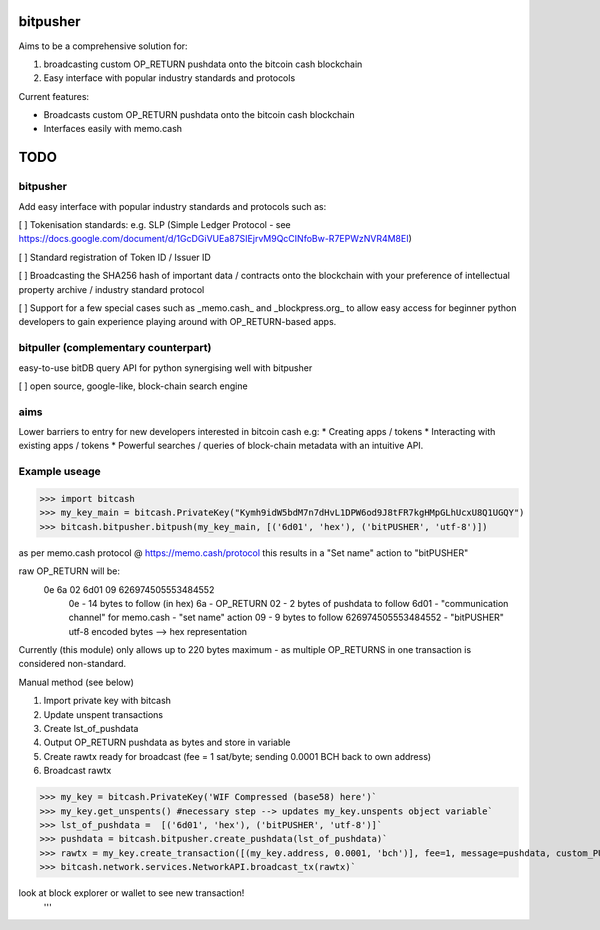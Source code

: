 bitpusher
=========
Aims to be a comprehensive solution for:

1) broadcasting custom OP_RETURN pushdata onto the bitcoin cash blockchain

2) Easy interface with popular industry standards and protocols

Current features:

- Broadcasts custom OP_RETURN pushdata onto the bitcoin cash blockchain

- Interfaces easily with memo.cash

TODO
====

bitpusher
---------

Add easy interface with popular industry standards and protocols such as:

[ ] Tokenisation standards: e.g. SLP (Simple Ledger Protocol - see https://docs.google.com/document/d/1GcDGiVUEa87SIEjrvM9QcCINfoBw-R7EPWzNVR4M8EI)

[ ] Standard registration of Token ID / Issuer ID

[ ] Broadcasting the SHA256 hash of important data / contracts onto the blockchain with your preference of intellectual property archive / industry standard protocol

[ ] Support for a few special cases such as _memo.cash_ and _blockpress.org_ to allow easy access for beginner python developers to gain experience playing around with OP_RETURN-based apps.

bitpuller (complementary counterpart)
-------------------------------------

easy-to-use bitDB query API for python synergising well with bitpusher

[ ] open source, google-like, block-chain search engine

aims
----
Lower barriers to entry for new developers interested in bitcoin cash e.g: 
* Creating apps / tokens
* Interacting with existing apps / tokens
* Powerful searches / queries of block-chain metadata with an intuitive API.

Example useage
--------------
>>> import bitcash
>>> my_key_main = bitcash.PrivateKey("Kymh9idW5bdM7n7dHvL1DPW6od9J8tFR7kgHMpGLhUcxU8Q1UGQY")
>>> bitcash.bitpusher.bitpush(my_key_main, [('6d01', 'hex'), ('bitPUSHER', 'utf-8')])

as per memo.cash protocol @ https://memo.cash/protocol this results in a "Set name" action to "bitPUSHER"

raw OP_RETURN will be:
    0e 6a 02 6d01 09 626974505553484552
        0e                  - 14 bytes to follow (in hex)
        6a                  - OP_RETURN
        02                  - 2 bytes of pushdata to follow
        6d01                - "communication channel" for memo.cash - "set name" action
        09                  - 9 bytes to follow
        626974505553484552  - "bitPUSHER" utf-8 encoded bytes --> hex representation

Currently (this module) only allows up to 220 bytes maximum - as multiple OP_RETURNS in one transaction is considered non-standard.

Manual method (see below)

1) Import private key with bitcash

2) Update unspent transactions

3) Create lst_of_pushdata

4) Output OP_RETURN pushdata as bytes and store in variable

5) Create rawtx ready for broadcast (fee = 1 sat/byte; sending 0.0001 BCH back to own address)

6) Broadcast rawtx

>>> my_key = bitcash.PrivateKey('WIF Compressed (base58) here')`
>>> my_key.get_unspents() #necessary step --> updates my_key.unspents object variable`
>>> lst_of_pushdata =  [('6d01', 'hex'), ('bitPUSHER', 'utf-8')]`
>>> pushdata = bitcash.bitpusher.create_pushdata(lst_of_pushdata)`
>>> rawtx = my_key.create_transaction([(my_key.address, 0.0001, 'bch')], fee=1, message=pushdata, custom_PUSHDATA=True)`
>>> bitcash.network.services.NetworkAPI.broadcast_tx(rawtx)`

look at block explorer or wallet to see new transaction!
 '''

